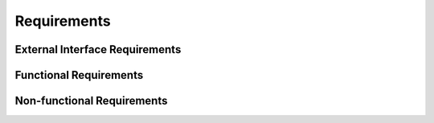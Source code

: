 Requirements
============

External Interface Requirements
-------------------------------

Functional Requirements
-----------------------

Non-functional Requirements
---------------------------
